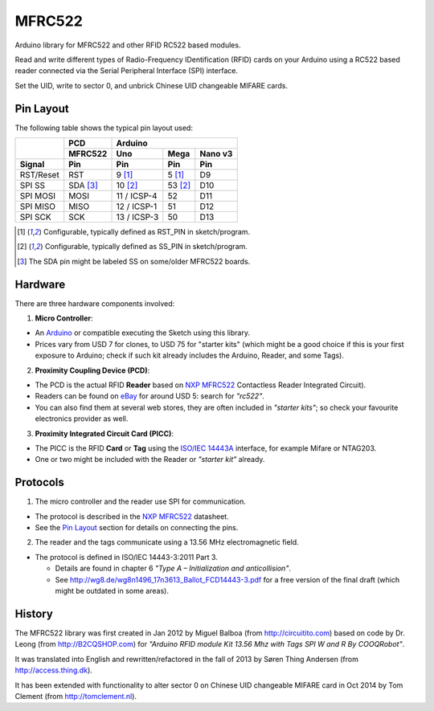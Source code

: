 MFRC522
=======

Arduino library for MFRC522 and other RFID RC522 based modules.

Read and write different types of Radio-Frequency IDentification (RFID) cards
on your Arduino using a RC522 based reader connected via the Serial Peripheral
Interface (SPI) interface.

Set the UID, write to sector 0, and unbrick Chinese UID changeable MIFARE cards.


.. _pin layout:

Pin Layout
----------

The following table shows the typical pin layout used:

+-----------+----------+---------------------------------+
|           | PCD      | Arduino                         |
|           +----------+-------------+---------+---------+
|           | MFRC522  | Uno         | Mega    | Nano v3 |
+-----------+----------+-------------+---------+---------+
| Signal    | Pin      | Pin         | Pin     | Pin     |
+===========+==========+=============+=========+=========+
| RST/Reset | RST      | 9 [1]_      | 5 [1]_  | D9      |
+-----------+----------+-------------+---------+---------+
| SPI SS    | SDA [3]_ | 10 [2]_     | 53 [2]_ | D10     |
+-----------+----------+-------------+---------+---------+
| SPI MOSI  | MOSI     | 11 / ICSP-4 | 52      | D11     |
+-----------+----------+-------------+---------+---------+
| SPI MISO  | MISO     | 12 / ICSP-1 | 51      | D12     |
+-----------+----------+-------------+---------+---------+
| SPI SCK   | SCK      | 13 / ICSP-3 | 50      | D13     |
+-----------+----------+-------------+---------+---------+

.. [1] Configurable, typically defined as RST_PIN in sketch/program.
.. [2] Configurable, typically defined as SS_PIN in sketch/program.
.. [3] The SDA pin might be labeled SS on some/older MFRC522 boards. 


Hardware
--------

There are three hardware components involved:

1. **Micro Controller**:

* An `Arduino`_ or compatible executing the Sketch using this library.

* Prices vary from USD 7 for clones, to USD 75 for "starter kits" (which
  might be a good choice if this is your first exposure to Arduino;
  check if such kit already includes the Arduino, Reader, and some Tags).

2. **Proximity Coupling Device (PCD)**:

* The PCD is the actual RFID **Reader** based on `NXP MFRC522`_ Contactless
  Reader Integrated Circuit).

* Readers can be found on `eBay`_ for around USD 5: search for *"rc522"*.

* You can also find them at several web stores, they are often included in
  *"starter kits"*; so check your favourite electronics provider as well.

3. **Proximity Integrated Circuit Card (PICC)**:

* The PICC is the RFID **Card** or **Tag** using the `ISO/IEC 14443A`_
  interface, for example Mifare or NTAG203.

* One or two might be included with the Reader or *"starter kit"* already.


Protocols
---------

1. The micro controller and the reader use SPI for communication.

* The protocol is described in the `NXP MFRC522`_ datasheet.

* See the `Pin Layout`_ section for details on connecting the pins.

2. The reader and the tags communicate using a 13.56 MHz electromagnetic field.

* The protocol is defined in ISO/IEC 14443-3:2011 Part 3.

  * Details are found in chapter 6 *"Type A – Initialization and anticollision"*.

  * See http://wg8.de/wg8n1496_17n3613_Ballot_FCD14443-3.pdf for a free version
    of the final draft (which might be outdated in some areas).


History
-------

The MFRC522 library was first created in Jan 2012 by Miguel Balboa (from
http://circuitito.com) based on code by Dr. Leong (from http://B2CQSHOP.com)
for *"Arduino RFID module Kit 13.56 Mhz with Tags SPI W and R By COOQRobot"*.

It was translated into English and rewritten/refactored in the fall of 2013
by Søren Thing Andersen (from http://access.thing.dk).

It has been extended with functionality to alter sector 0 on Chinese UID changeable MIFARE card in Oct 2014 by Tom Clement (from http://tomclement.nl).


.. _arduino: http://arduino.cc/
.. _ebay: http://www.ebay.com/
.. _iso/iec 14443a: http://en.wikipedia.org/wiki/ISO/IEC_14443
.. _iso/iec 14443-3\:2011 part 3: 
.. _nxp mfrc522: http://www.nxp.com/documents/data_sheet/MFRC522.pdf